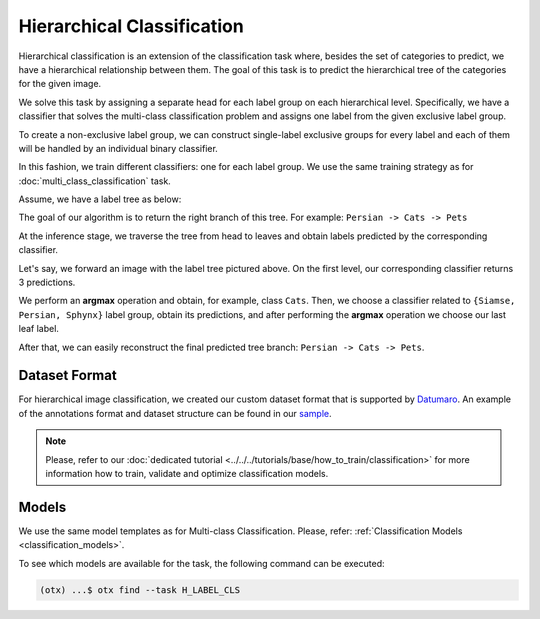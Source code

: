 Hierarchical Classification
===========================

Hierarchical classification is an extension of the classification task where, besides the set of categories to predict, we have a hierarchical relationship between them.
The goal of this task is to predict the hierarchical tree of the categories for the given image.

We solve this task by assigning a separate head for each label group on each hierarchical level.
Specifically, we have a classifier that solves the multi-class classification problem and assigns one label from the given exclusive label group.

To create a non-exclusive label group, we can construct single-label exclusive groups for every label and each of them will be handled by an individual binary classifier.

In this fashion, we train different classifiers: one for each label group. We use the same training strategy as for :doc:`multi_class_classification` task.


Assume, we have a label tree as below:

.. _hierarchical_image_example:


.. image:: ../../../../../utils/images/label_tree.png
  :width: 600
  :alt: image uploaded from this `source <https://towardsdatascience.com/https-medium-com-noa-weiss-the-hitchhikers-guide-to-hierarchical-classification-f8428ea1e076>`_


The goal of our algorithm is to return the right branch of this tree. For example: ``Persian -> Cats -> Pets``

At the inference stage, we traverse the tree from head to leaves and obtain labels predicted by the corresponding classifier.

Let's say, we forward an image with the label tree pictured above. On the first level, our corresponding classifier returns 3 predictions.

We perform an **argmax** operation and obtain, for example, class ``Cats``. Then, we choose a classifier related to ``{Siamse, Persian, Sphynx}`` label group,
obtain its predictions, and after performing the **argmax** operation we choose our last leaf label.

After that, we can easily reconstruct the final predicted tree branch: ``Persian -> Cats -> Pets``.

**************
Dataset Format
**************
.. _hierarchical_dataset:

For hierarchical image classification, we created our custom dataset format that is supported by `Datumaro <https://github.com/openvinotoolkit/datumaro>`_.
An example of the annotations format and dataset structure can be found in our `sample <https://github.com/openvinotoolkit/training_extensions/tree/develop/tests/assets/datumaro_h-label>`_.

.. note::

    Please, refer to our :doc:`dedicated tutorial <../../../tutorials/base/how_to_train/classification>` for more information how to train, validate and optimize classification models.

******
Models
******

We use the same model templates as for Multi-class Classification. Please, refer: :ref:`Classification Models <classification_models>`.

To see which models are available for the task, the following command can be executed:

.. code-block:: shell

        (otx) ...$ otx find --task H_LABEL_CLS

.. ********************
.. Incremental Learning
.. ********************

.. To be added soon
